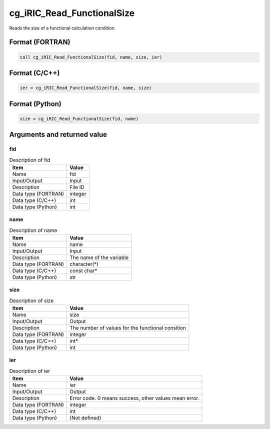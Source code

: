 .. _sec_ref_cg_iRIC_Read_FunctionalSize:

cg_iRIC_Read_FunctionalSize
===========================

Reads the size of a functional calculation condition.

Format (FORTRAN)
-----------------

.. code-block:: fortran

   call cg_iRIC_Read_FunctionalSize(fid, name, size, ier)

Format (C/C++)
-----------------

.. code-block:: c

   ier = cg_iRIC_Read_FunctionalSize(fid, name, size)

Format (Python)
-----------------

.. code-block:: python

   size = cg_iRIC_Read_FunctionalSize(fid, name)

Arguments and returned value
-------------------------------

fid
~~~

.. list-table:: Description of fid
   :header-rows: 1

   * - Item
     - Value
   * - Name
     - fid
   * - Input/Output
     - Input

   * - Description
     - File ID
   * - Data type (FORTRAN)
     - integer
   * - Data type (C/C++)
     - int
   * - Data type (Python)
     - int

name
~~~~

.. list-table:: Description of name
   :header-rows: 1

   * - Item
     - Value
   * - Name
     - name
   * - Input/Output
     - Input

   * - Description
     - The name of the variable
   * - Data type (FORTRAN)
     - character(*)
   * - Data type (C/C++)
     - const char*
   * - Data type (Python)
     - str

size
~~~~

.. list-table:: Description of size
   :header-rows: 1

   * - Item
     - Value
   * - Name
     - size
   * - Input/Output
     - Output

   * - Description
     - The number of values for the functional consition
   * - Data type (FORTRAN)
     - integer
   * - Data type (C/C++)
     - int*
   * - Data type (Python)
     - int

ier
~~~

.. list-table:: Description of ier
   :header-rows: 1

   * - Item
     - Value
   * - Name
     - ier
   * - Input/Output
     - Output

   * - Description
     - Error code. 0 means success, other values mean error.
   * - Data type (FORTRAN)
     - integer
   * - Data type (C/C++)
     - int
   * - Data type (Python)
     - (Not defined)

